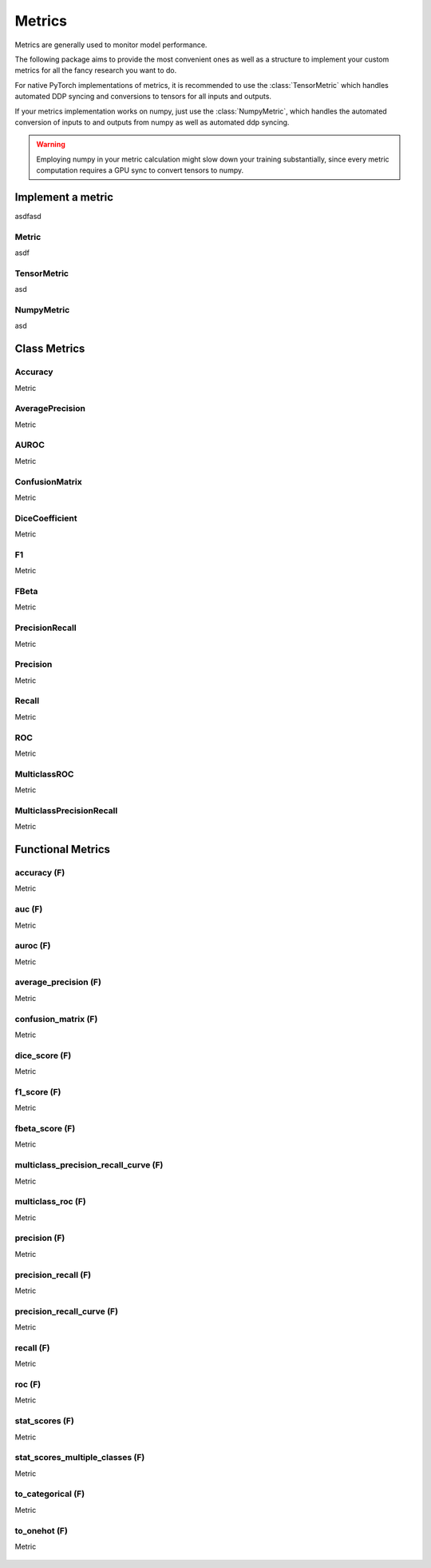 Metrics
=======

Metrics are generally used to monitor model performance.

The following package aims to provide the most convenient ones as well
as a structure to implement your custom metrics for all the fancy research
you want to do.

For native PyTorch implementations of metrics, it is recommended to use
the :class:`TensorMetric` which handles automated DDP syncing and conversions
to tensors for all inputs and outputs.

If your metrics implementation works on numpy, just use the
:class:`NumpyMetric`, which handles the automated conversion of
inputs to and outputs from numpy as well as automated ddp syncing.

.. warning:: Employing numpy in your metric calculation might slow
    down your training substantially, since every metric computation
    requires a GPU sync to convert tensors to numpy.


Implement a metric
------------------
.. role:: hidden
    :class: hidden-section

asdfasd

Metric
^^^^^^
asdf

    .. autoclass:: pytorch_lightning.metrics.metric.Metric
        :noindex:

TensorMetric
^^^^^^^^^^^^
asd

    .. autoclass:: pytorch_lightning.metrics.metric.TensorMetric
        :noindex:

NumpyMetric
^^^^^^^^^^^
asd

    .. autoclass:: pytorch_lightning.metrics.metric.NumpyMetric
        :noindex:

Class Metrics
-------------

Accuracy
^^^^^^^^
Metric

    .. autoclass:: pytorch_lightning.metrics.classification.Accuracy
        :noindex:

AveragePrecision
^^^^^^^^^^^^^^^^
Metric

    .. autoclass:: pytorch_lightning.metrics.classification.AveragePrecision
        :noindex:

AUROC
^^^^^
Metric

    .. autoclass:: pytorch_lightning.metrics.classification.AUROC
        :noindex:

ConfusionMatrix
^^^^^^^^^^^^^^^
Metric

    .. autoclass:: pytorch_lightning.metrics.classification.ConfusionMatrix
        :noindex:

DiceCoefficient
^^^^^^^^^^^^^^^
Metric

    .. autoclass:: pytorch_lightning.metrics.classification.DiceCoefficient
        :noindex:

F1
^^
Metric

    .. autoclass:: pytorch_lightning.metrics.classification.F1
        :noindex:

FBeta
^^^^^
Metric

    .. autoclass:: pytorch_lightning.metrics.classification.FBeta
        :noindex:

PrecisionRecall
^^^^^^^^^^^^^^^
Metric

    .. autoclass:: pytorch_lightning.metrics.classification.PrecisionRecall
        :noindex:

Precision
^^^^^^^^^
Metric

    .. autoclass:: pytorch_lightning.metrics.classification.Precision
        :noindex:

Recall
^^^^^^
Metric

    .. autoclass:: pytorch_lightning.metrics.classification.Recall
        :noindex:

ROC
^^^
Metric

    .. autoclass:: pytorch_lightning.metrics.classification.ROC
        :noindex:

MulticlassROC
^^^^^^^^^^^^^
Metric

    .. autoclass:: pytorch_lightning.metrics.classification.MulticlassROC
        :noindex:

MulticlassPrecisionRecall
^^^^^^^^^^^^^^^^^^^^^^^^^
Metric

    .. autoclass:: pytorch_lightning.metrics.classification.MulticlassPrecisionRecall
        :noindex:

Functional Metrics
------------------

accuracy (F)
^^^^^^^^^^^^
Metric

    .. autofunction:: pytorch_lightning.metrics.functional.accuracy
        :noindex:

auc (F)
^^^^^^^
Metric

    .. autofunction:: pytorch_lightning.metrics.functional.auc
        :noindex:

auroc (F)
^^^^^^^^^
Metric

    .. autofunction:: pytorch_lightning.metrics.functional.auroc
        :noindex:

average_precision (F)
^^^^^^^^^^^^^^^^^^^^^
Metric

    .. autofunction:: pytorch_lightning.metrics.functional.average_precision
        :noindex:

confusion_matrix (F)
^^^^^^^^^^^^^^^^^^^^
Metric

    .. autofunction:: pytorch_lightning.metrics.functional.confusion_matrix
        :noindex:

dice_score (F)
^^^^^^^^^^^^^^
Metric

    .. autofunction:: pytorch_lightning.metrics.functional.dice_score
        :noindex:

f1_score (F)
^^^^^^^^^^^^
Metric

    .. autofunction:: pytorch_lightning.metrics.functional.f1_score
        :noindex:

fbeta_score (F)
^^^^^^^^^^^^^^^
Metric

    .. autofunction:: pytorch_lightning.metrics.functional.fbeta_score
        :noindex:

multiclass_precision_recall_curve (F)
^^^^^^^^^^^^^^^^^^^^^^^^^^^^^^^^^^^^^
Metric

    .. autofunction:: pytorch_lightning.metrics.functional.multiclass_precision_recall_curve
        :noindex:

multiclass_roc (F)
^^^^^^^^^^^^^^^^^^
Metric

    .. autofunction:: pytorch_lightning.metrics.functional.multiclass_roc
        :noindex:

precision (F)
^^^^^^^^^^^^^
Metric

    .. autofunction:: pytorch_lightning.metrics.functional.precision
        :noindex:

precision_recall (F)
^^^^^^^^^^^^^^^^^^^^
Metric

    .. autofunction:: pytorch_lightning.metrics.functional.precision_recall
        :noindex:

precision_recall_curve (F)
^^^^^^^^^^^^^^^^^^^^^^^^^^
Metric

    .. autofunction:: pytorch_lightning.metrics.functional.precision_recall_curve
        :noindex:

recall (F)
^^^^^^^^^^
Metric

    .. autofunction:: pytorch_lightning.metrics.functional.recall
        :noindex:

roc (F)
^^^^^^^
Metric

    .. autofunction:: pytorch_lightning.metrics.functional.roc
        :noindex:

stat_scores (F)
^^^^^^^^^^^^^^^
Metric

    .. autofunction:: pytorch_lightning.metrics.functional.stat_scores
        :noindex:

stat_scores_multiple_classes (F)
^^^^^^^^^^^^^^^^^^^^^^^^^^^^^^^^
Metric

    .. autofunction:: pytorch_lightning.metrics.functional.stat_scores_multiple_classes
        :noindex:

to_categorical (F)
^^^^^^^^^^^^^^^^^^
Metric

    .. autofunction:: pytorch_lightning.metrics.functional.to_categorical
        :noindex:

to_onehot (F)
^^^^^^^^^^^^^
Metric

    .. autofunction:: pytorch_lightning.metrics.functional.to_onehot
        :noindex:
